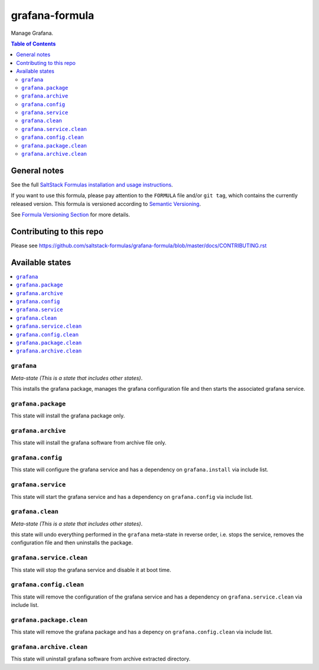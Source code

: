 .. _readme:

grafana-formula
================

|img_travis| |img_sr|

.. |img_travis| image:: https://travis-ci.com/saltstack-formulas/grafana-formula.svg?branch=master
   :alt: Travis CI Build Status
   :scale: 100%
   :target: https://travis-ci.com/saltstack-formulas/grafana-formula
.. |img_sr| image:: https://img.shields.io/badge/%20%20%F0%9F%93%A6%F0%9F%9A%80-semantic--release-e10079.svg
   :alt: Semantic Release
   :scale: 100%
   :target: https://github.com/semantic-release/semantic-release
Manage Grafana.

.. contents:: **Table of Contents**

General notes
-------------

See the full `SaltStack Formulas installation and usage instructions
<https://docs.saltstack.com/en/latest/topics/development/conventions/formulas.html>`_.

If you want to use this formula, please pay attention to the ``FORMULA`` file and/or ``git tag``,
which contains the currently released version. This formula is versioned according to `Semantic Versioning <http://semver.org/>`_.

See `Formula Versioning Section <https://docs.saltstack.com/en/latest/topics/development/conventions/formulas.html#versioning>`_ for more details.

Contributing to this repo
-------------------------

Please see https://github.com/saltstack-formulas/grafana-formula/blob/master/docs/CONTRIBUTING.rst

Available states
----------------

.. contents::
   :local:

``grafana``
^^^^^^^^^^^^

*Meta-state (This is a state that includes other states)*.

This installs the grafana package,
manages the grafana configuration file and then
starts the associated grafana service.

``grafana.package``
^^^^^^^^^^^^^^^^^^^^

This state will install the grafana package only.

``grafana.archive``
^^^^^^^^^^^^^^^^^^^

This state will install the grafana software from archive file only.

``grafana.config``
^^^^^^^^^^^^^^^^^^^

This state will configure the grafana service and has a dependency on ``grafana.install``
via include list.

``grafana.service``
^^^^^^^^^^^^^^^^^^^^

This state will start the grafana service and has a dependency on ``grafana.config``
via include list.

``grafana.clean``
^^^^^^^^^^^^^^^^^^

*Meta-state (This is a state that includes other states)*.

this state will undo everything performed in the ``grafana`` meta-state in reverse order, i.e.
stops the service,
removes the configuration file and
then uninstalls the package.

``grafana.service.clean``
^^^^^^^^^^^^^^^^^^^^^^^^^^

This state will stop the grafana service and disable it at boot time.

``grafana.config.clean``
^^^^^^^^^^^^^^^^^^^^^^^^^

This state will remove the configuration of the grafana service and has a
dependency on ``grafana.service.clean`` via include list.

``grafana.package.clean``
^^^^^^^^^^^^^^^^^^^^^^^^^^

This state will remove the grafana package and has a depency on
``grafana.config.clean`` via include list.

``grafana.archive.clean``
^^^^^^^^^^^^^^^^^^^^^^^^^

This state will uninstall grafana software from archive extracted directory.

